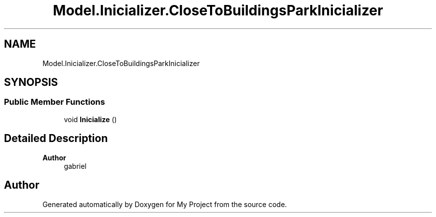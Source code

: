 .TH "Model.Inicializer.CloseToBuildingsParkInicializer" 3 "My Project" \" -*- nroff -*-
.ad l
.nh
.SH NAME
Model.Inicializer.CloseToBuildingsParkInicializer
.SH SYNOPSIS
.br
.PP
.SS "Public Member Functions"

.in +1c
.ti -1c
.RI "void \fBInicialize\fP ()"
.br
.in -1c
.SH "Detailed Description"
.PP 

.PP
\fBAuthor\fP
.RS 4
gabriel 
.RE
.PP


.SH "Author"
.PP 
Generated automatically by Doxygen for My Project from the source code\&.
